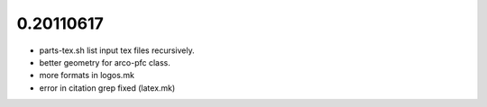 

0.20110617
==========

* parts-tex.sh list \input tex files recursively.
* better geometry for arco-pfc class.
* more formats in logos.mk
* error in citation grep fixed (latex.mk)



.. Local Variables:
..  coding: utf-8
..  mode: flyspell
..  ispell-local-dictionary: "american"
.. End:
